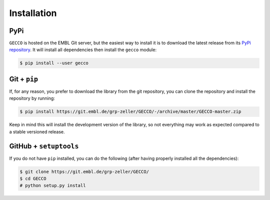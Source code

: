 Installation
============

PyPi
^^^^

``GECCO`` is hosted on the EMBL Git server, but the easiest way to install it is
to download the latest release from its `PyPi repository <https://pypi.python.org/pypi/gecco>`_.
It will install all dependencies then install the ``gecco`` module:

.. code:: console

	$ pip install --user gecco

.. Conda
.. ^^^^^
..
.. Pronto is also available as a `recipe <https://anaconda.org/bioconda/GECCO>`_
.. in the `bioconda <https://bioconda.github.io/>`_ channel. To install, simply
.. use the `conda` installer:
..
.. .. code:: console
..
.. 	 $ conda install -c bioconda GECCO
..

Git + ``pip``
^^^^^^^^^^^^^

If, for any reason, you prefer to download the library from the git repository,
you can clone the repository and install the repository by running:

.. code:: console

	$ pip install https://git.embl.de/grp-zeller/GECCO/-/archive/master/GECCO-master.zip


Keep in mind this will install the development version of the library, so not
everything may work as expected compared to a stable versioned release.


GitHub + ``setuptools``
^^^^^^^^^^^^^^^^^^^^^^^

If you do not have ``pip`` installed, you can do the following (after
having properly installed all the dependencies):

.. code:: console

	$ git clone https://git.embl.de/grp-zeller/GECCO/
	$ cd GECCO
	# python setup.py install
